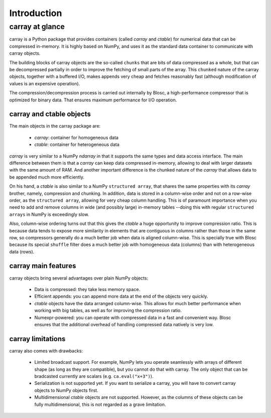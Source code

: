 ------------
Introduction
------------

carray at glance
================

carray is a Python package that provides containers (called `carray`
and `ctable`) for numerical data that can be compressed in-memory.  It
is highly based on NumPy, and uses it as the standard data container
to communicate with carray objects.

The building blocks of carray objects are the so-called ``chunks``
that are bits of data compressed as a whole, but that can be
decompressed partially in order to improve the fetching of small parts
of the array.  This ``chunked`` nature of the carray objects, together
with a buffered I/O, makes appends very cheap and fetches reasonably
fast (although modification of values is an expensive operation).

The compression/decompression process is carried out internally by
Blosc, a high-performance compressor that is optimized for binary
data.  That ensures maximum performance for I/O operation.

carray and ctable objects
-------------------------

The main objects in the carray package are:

  * `carray`: container for homogeneous data
  * `ctable`: container for heterogeneous data

`carray` is very similar to a NumPy `ndarray` in that it supports the
same types and data access interface.  The main difference between
them is that a `carray` can keep data compressed in-memory, allowing
to deal with larger datasets with the same amount of RAM.  And another
important difference is the chunked nature of the `carray` that allows
data to be appended much more efficiently.

On his hand, a `ctable` is also similar to a NumPy ``structured
array``, that shares the same properties with its `carray` brother,
namely, compression and chunking.  In addition, data is stored in a
column-wise order and not on a row-wise order, as the ``structured
array``, allowing for very cheap column handling.  This is of
paramount importance when you need to add and remove columns in wide
(and possibly large) in-memory tables --doing this with regular
``structured arrays`` in NumPy is exceedingly slow.

Also, column-wise ordering turns out that this gives the `ctable` a
huge opportunity to improve compression ratio.  This is because data
tends to expose more similarity in elements that are contiguous in
columns rather than those in the same row, so compressors generally do
a much better job when data is aligned column-wise.  This is specially
true with Blosc because its special ``shuffle`` filter does a much
better job with homogeneous data (columns) than with heterogeneous data
(rows).

carray main features
--------------------

carray objects bring several advantages over plain NumPy objects:

  * Data is compressed: they take less memory space.

  * Efficient appends: you can append more data at the end of the
    objects very quickly.

  * `ctable` objects have the data arranged column-wise.  This allows
    for much better performance when working with big tables, as well
    as for improving the compression ratio.

  * Numexpr-powered: you can operate with compressed data in a fast
    and convenient way.  Blosc ensures that the additional overhead of
    handling compressed data natively is very low.


carray limitations
------------------

carray also comes with drawbacks:

  * Limited broadcast support.  For example, NumPy lets you operate
    seamlessly with arrays of different shape (as long as they are
    compatible), but you cannot do that with carray.  The only object
    that can be bradcasted currently are scalars
    (e.g. ``ca.eval("x+3")``).

  * Serialization is not supported yet.  If you want to serialize a
    carray, you will have to convert carray objects to NumPy objects
    first.

  * Multidimensional `ctable` objects are not supported.  However, as
    the columns of these objects can be fully multidimensional, this
    is not regarded as a grave limitation.
